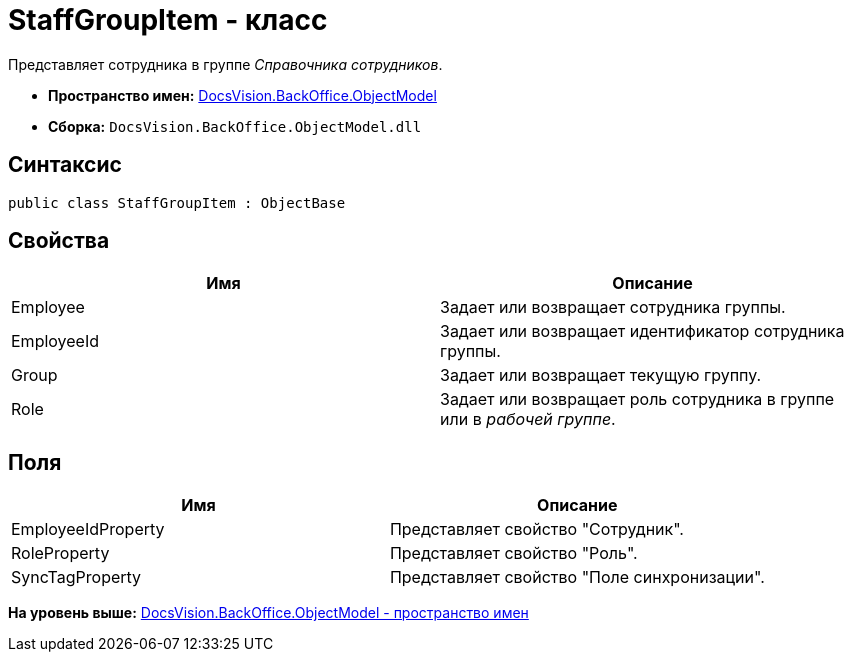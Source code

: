 = StaffGroupItem - класс

Представляет сотрудника в группе [.dfn .term]_Справочника сотрудников_.

* [.keyword]*Пространство имен:* xref:ObjectModel_NS.adoc[DocsVision.BackOffice.ObjectModel]
* [.keyword]*Сборка:* [.ph .filepath]`DocsVision.BackOffice.ObjectModel.dll`

== Синтаксис

[source,pre,codeblock,language-csharp]
----
public class StaffGroupItem : ObjectBase
----

== Свойства

[cols=",",options="header",]
|===
|Имя |Описание
|Employee |Задает или возвращает сотрудника группы.
|EmployeeId |Задает или возвращает идентификатор сотрудника группы.
|Group |Задает или возвращает текущую группу.
|Role |Задает или возвращает роль сотрудника в группе или в [.dfn .term]_рабочей группе_.
|===

== Поля

[cols=",",options="header",]
|===
|Имя |Описание
|EmployeeIdProperty |Представляет свойство "Сотрудник".
|RoleProperty |Представляет свойство "Роль".
|SyncTagProperty |Представляет свойство "Поле синхронизации".
|===

*На уровень выше:* xref:../../../../api/DocsVision/BackOffice/ObjectModel/ObjectModel_NS.adoc[DocsVision.BackOffice.ObjectModel - пространство имен]
